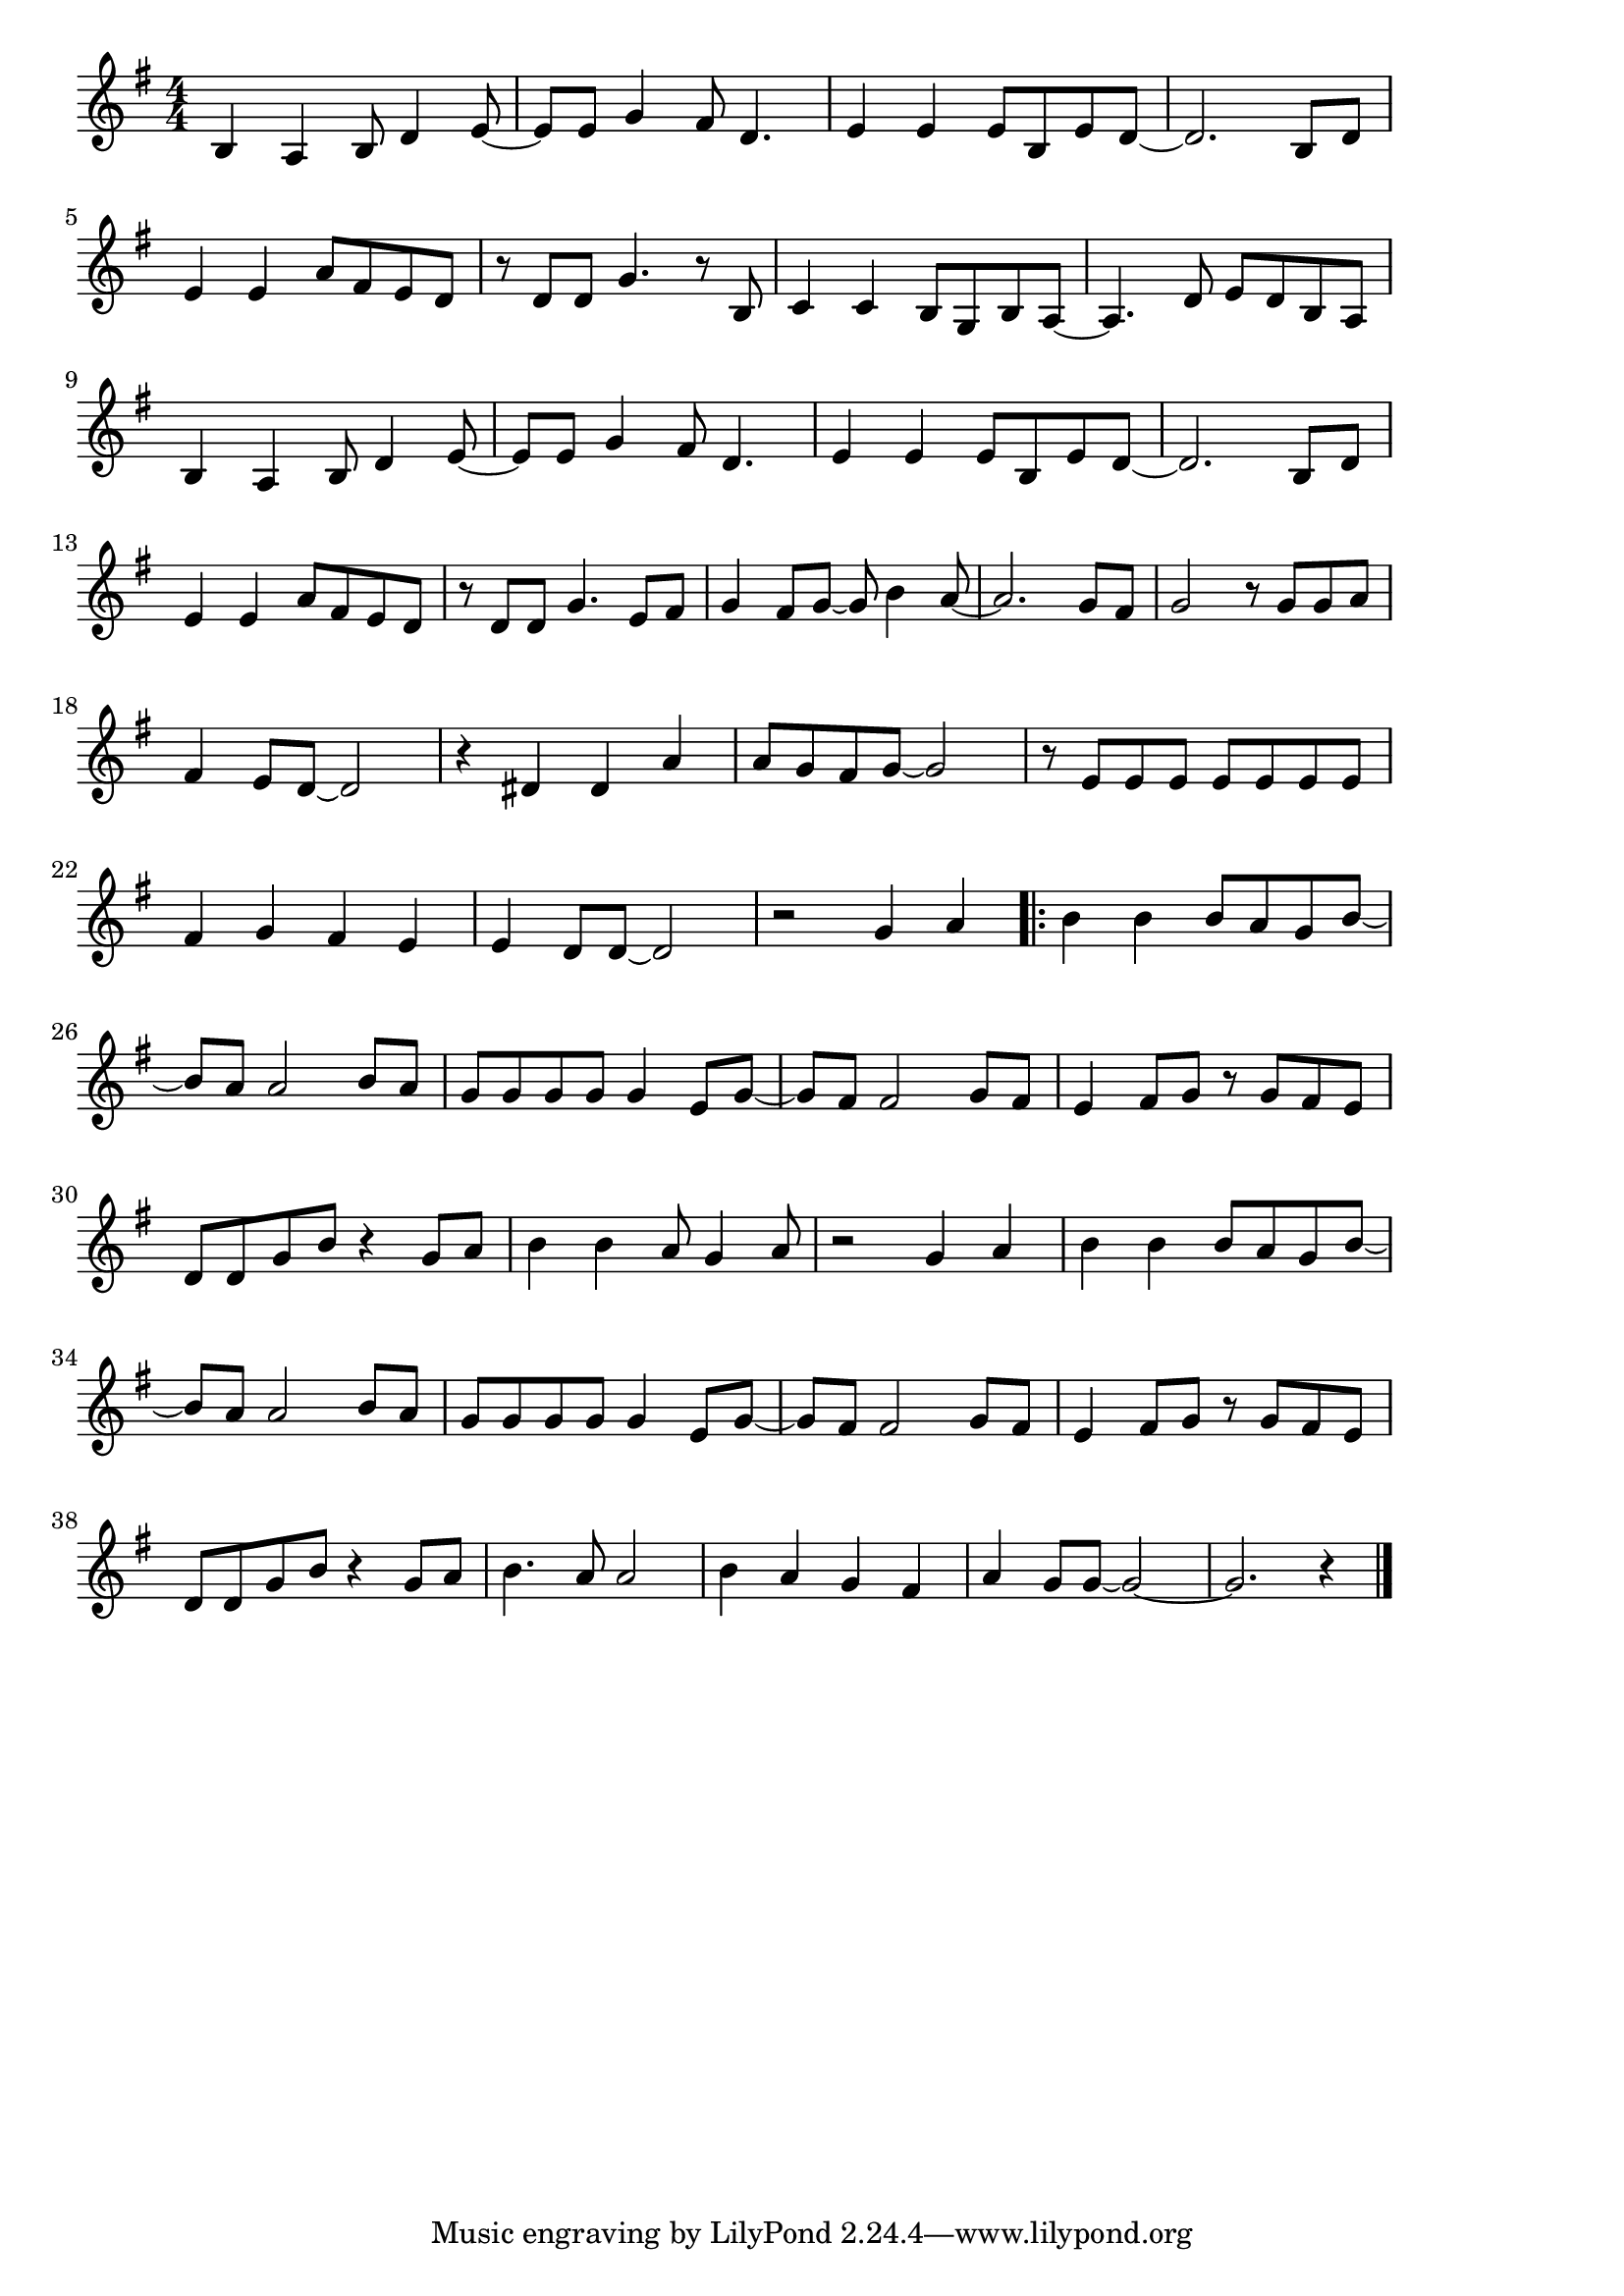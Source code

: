 \version "2.18.2"

% 勇気100%(がっかりしてめそめそしてどうしたんだい)

\score {

\layout {
line-width = #170
indent = 0\mm
}

\relative c' {
\key g \major
\time 4/4
\set Score.tempoHideNote = ##t
\tempo 4=120
\numericTimeSignature

b4 a b8 d4 e8~ |
e e g4 fis8 d4. |
e4 e e8 b e d ~ |
d2. b8 d |
\break
e4 e a8 fis e d | % 5
r d d g4. r8 b,8 |
c4 c b8 g b a ~ |
a4. d8 e d b a |
\break
b4 a b8 d4 e8~ | % 9
e e g4 fis8 d4. |
e4 e e8 b e d ~ |
d2. b8 d |
\break
e4 e a8 fis e d | % 13
r d d g4. e8 fis |
g4 fis8 g~ g b4 a8 ~ |
a2. g8 fis |
g2 r8 g g a |
\break
fis4 e8 d ~ d2 | % 18
r4 dis dis a' |
a8 g fis g ~ g2 |
r8 e e e e e e e  |
\break
fis4 g fis e |
e d8 d~d2 |
r2 g4 a |
\bar ".|:"
b b b8 a g b~ |
\break
b a a2 b8 a |
g g g g g4 e8 g ~ |
g fis fis2 g8 fis |
e4 fis8 g r g fis e |
\break
d d g b r4 g8 a |
b4 b a8 g4 a8 |
r2 g4 a |
b b b8 a g b~ |
\break
b a a2 b8 a |
g g g g g4 e8 g ~ |
g fis fis2 g8 fis |
e4 fis8 g r g fis e |
\break
d d g b r4 g8 a |
b4. a8 a2 |
b4 a g fis |
a g8 g~ g2~ |
g2. r4 |



\bar "|."
}

\midi {}

}